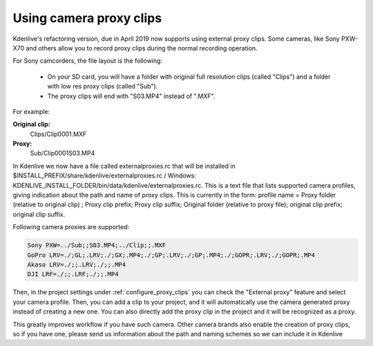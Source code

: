 .. meta::
   :description: Editing in Kdenlive video editor
   :keywords: KDE, Kdenlive, useful information, import external proxy clips, editing, documentation, user manual, video editor, open source, free, learn, easy


.. metadata-placeholder

   :authors: - Eugen Mohr
             
   :license: Creative Commons License SA 4.0

.. moved from https://community.kde.org/Kdenlive/Development/externalProxy

..
  Copy/paste from EXCEL sheet direct into the online converter.
  Grid tables online converter: https://www.tablesgenerator.com/text_tables 
  On top of the converter click on tab "text"
  On the bottom set "to reStructuredText syntax". Now the table header line is bold.
   

.. _using_camcorder_proxy_clips:

Using camera proxy clips
========================

.. versionadded:: 19.04

.. versionchanged:: 23.08

Kdenlive's refactoring version, due in April 2019 now supports using external proxy clips. Some cameras, like Sony PXW-X70 and others allow you to record proxy clips during the normal recording operation.

For Sony camcorders, the file layout is the following:

   - On your SD card, you will have a folder with original full resolution clips (called "Clips") and a folder with low res proxy clips (called "Sub").
   - The proxy clips will end with "S03.MP4" instead of ".MXF".

For example: 

**Original clip:**
   Clips/Clip0001.MXF
**Proxy:**
   Sub/Clip0001S03.MP4

In Kdenlive we now have a file called externalproxies.rc that will be installed in $INSTALL_PREFIX/share/kdenlive/externalproxies.rc / Windows: KDENLIVE_INSTALL_FOLDER/bin/data/kdenlive/externalproxies.rc. This is a text file that lists supported camera profiles, giving indication about the path and name of proxy clips. This is currently in the form: profile name = Proxy folder (relative to original clip) ; Proxy clip prefix; Proxy clip suffix; Original folder (relative to proxy file); original clip prefix; original clip suffix.

Following camera proxies are supported: 

.. code-block::

   Sony PXW=../Sub;;S03.MP4;../Clip;;.MXF
   GoPro LRV=./;GL;.LRV;./;GX;.MP4;./;GP;.LRV;./;GP;.MP4;./;GOPR;.LRV;./;GOPR;.MP4
   Akaso LRV=./;;.LRV;./;;.MP4
   DJI LRF=./;;.LRF;./;;.MP4


Then, in the project settings under :ref:`configure_proxy_clips` you can check the "External proxy" feature and select your camera profile. Then, you can add a clip to your project, and it will automatically use the camera generated proxy instead of creating a new one. You can also directly add the proxy clip in the project and it will be recognized as a proxy.

This greatly improves workflow if you have such camera. Other camera brands also enable the creation of proxy clips, so if you have one, please send us information about the path and naming schemes so we can include it in Kdenlive 